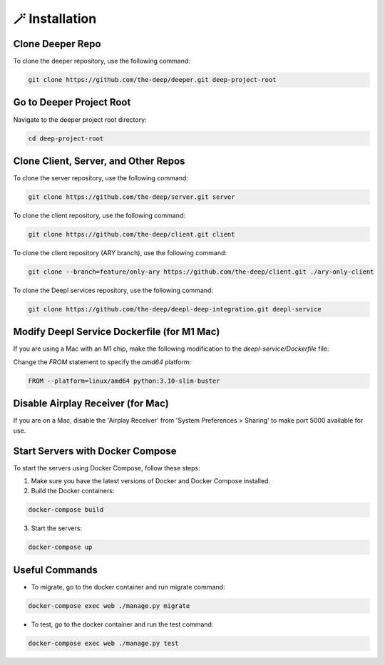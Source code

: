 
🪄 Installation
++++++++++++++++

Clone Deeper Repo
-----------------

To clone the deeper repository, use the following command:

.. code-block:: shell

   git clone https://github.com/the-deep/deeper.git deep-project-root

Go to Deeper Project Root
-------------------------

Navigate to the deeper project root directory:

.. code-block:: shell

   cd deep-project-root

Clone Client, Server, and Other Repos
--------------------------------------

To clone the server repository, use the following command:

.. code-block:: shell

   git clone https://github.com/the-deep/server.git server

To clone the client repository, use the following command:

.. code-block:: shell

   git clone https://github.com/the-deep/client.git client

To clone the client repository (ARY branch), use the following command:

.. code-block:: shell

   git clone --branch=feature/only-ary https://github.com/the-deep/client.git ./ary-only-client

To clone the Deepl services repository, use the following command:

.. code-block:: shell

   git clone https://github.com/the-deep/deepl-deep-integration.git deepl-service

Modify Deepl Service Dockerfile (for M1 Mac)
--------------------------------------------

If you are using a Mac with an M1 chip, make the following modification to the `deepl-service/Dockerfile` file:

Change the `FROM` statement to specify the `amd64` platform:

.. code-block:: Dockerfile

   FROM --platform=linux/amd64 python:3.10-slim-buster

Disable Airplay Receiver (for Mac)
----------------------------------

If you are on a Mac, disable the 'Airplay Receiver' from 'System Preferences > Sharing' to make port 5000 available for use.

Start Servers with Docker Compose
---------------------------------

To start the servers using Docker Compose, follow these steps:

1. Make sure you have the latest versions of Docker and Docker Compose installed.

2. Build the Docker containers:

.. code-block:: shell

   docker-compose build

3. Start the servers:

.. code-block:: shell

   docker-compose up

Useful Commands
----------------

- To migrate, go to the docker container and run migrate command:

.. code-block:: shell

   docker-compose exec web ./manage.py migrate

- To test, go to the docker container and run the test command:

.. code-block:: shell

   docker-compose exec web ./manage.py test